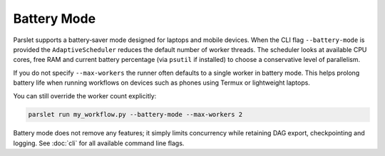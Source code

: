 Battery Mode
============

Parslet supports a battery‑saver mode designed for laptops and mobile devices.
When the CLI flag ``--battery-mode`` is provided the ``AdaptiveScheduler``
reduces the default number of worker threads.  The scheduler looks at available
CPU cores, free RAM and current battery percentage (via ``psutil`` if
installed) to choose a conservative level of parallelism.

If you do not specify ``--max-workers`` the runner often defaults to a single
worker in battery mode.  This helps prolong battery life when running workflows
on devices such as phones using Termux or lightweight laptops.

You can still override the worker count explicitly:

.. code-block:: bash

   parslet run my_workflow.py --battery-mode --max-workers 2

Battery mode does not remove any features; it simply limits concurrency while
retaining DAG export, checkpointing and logging.  See :doc:`cli` for all
available command line flags.
